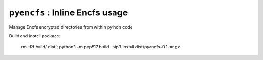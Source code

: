 ===============================
``pyencfs`` : Inline Encfs usage
===============================

Manage Encfs encrypted directories from within python code


Build and install package:

      rm -Rf build/ dist/; python3 -m pep517.build .
      pip3 install dist/pyencfs-0.1.tar.gz
